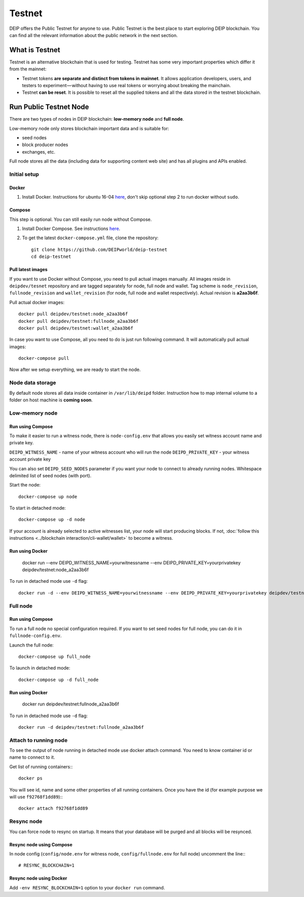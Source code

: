 *******
Testnet
*******

DEIP offers the Public Testnet for anyone to use. Public Testnet is the best place to start exploring DEIP blockchain. You can find all the relevant information about the public network in the next section.

What is Testnet
===============
Testnet is an alternative blockchain that is used for testing. Testnet has some very important properties which differ it from the mainnet:

* Testnet tokens **are separate and distinct from tokens in mainnet**. It allows application developers, users, and testers to experiment — without having to use real tokens or worrying about breaking the mainchain.
* Testnet **can be reset**. It is possible to reset all the supplied tokens and all the data stored in the testnet blockchain.

Run Public Testnet Node
=======================
There are two types of nodes in DEIP blockchain: **low-memory node** and **full node**.

Low-memory node only stores blockchain important data and is suitable for:

* seed nodes
* block producer nodes
* exchanges, etc.

Full node stores all the data (including data for supporting content web site) and has all plugins and APIs enabled.

=============
Initial setup
=============

Docker
------

1. Install Docker. Instructions for ubuntu 16-04 `here <https://www.digitalocean.com/community/tutorials/how-to-install-and-use-docker-on-ubuntu-16-04>`_, don't skip optional step 2 to run docker without ``sudo``.

Compose
-------

This step is optional. You can still easily run node without Compose.

1. Install Docker Compose. See instructions `here <https://docs.docker.com/compose/install/#prerequisites>`_.
2. To get the latest ``docker-compose.yml`` file, clone the repository::

    git clone https://github.com/DEIPworld/deip-testnet 
    cd deip-testnet

Pull latest images
------------------

If you want to use Docker without Compose, you need to pull actual images manually. All images reside in ``deipdev/tesnet`` repository and are tagged separately for node, full node and wallet.
Tag scheme is ``node_revision``, ``fullnode_revision`` and ``wallet_revision`` (for node, full node and wallet respectively). Actual revision is **a2aa3b6f**.

Pull actual docker images::
    
    docker pull deipdev/testnet:node_a2aa3b6f
    docker pull deipdev/testnet:fullnode_a2aa3b6f
    docker pull deipdev/testnet:wallet_a2aa3b6f

In case you want to use Compose, all you need to do is just run following command. It will automatically pull actual images::

    docker-compose pull

Now after we setup everything, we are ready to start the node.

=================
Node data storage
=================

By default node stores all data inside container in ``/var/lib/deipd`` folder.
Instruction how to map internal volume to a folder on host machine is **coming soon**.

===============
Low-memory node
===============

Run using Compose
-----------------

To make it easier to run a witness node, there is ``node-config.env`` that allows you easily set witness account name and private key.

``DEIPD_WITNESS_NAME`` - name of your witness account who will run the node 
``DEIPD_PRIVATE_KEY`` - your witness account private key

You can also set ``DEIPD_SEED_NODES`` parameter if you want your node to connect to already running nodes. Whitespace delimited list of seed nodes (with port).

Start the node::

    docker-compose up node

To start in detached mode::
    
    docker-compose up -d node

If your account is already selected to active witnesses list, your node will start producing blocks. If not, :doc:`follow this instructions <../blockchain interaction/cli-wallet/wallet>` to become a witness.

Run using Docker
----------------

    docker run --env DEIPD_WITNESS_NAME=yourwitnessname --env DEIPD_PRIVATE_KEY=yourprivatekey deipdev/testnet:node_a2aa3b6f

To run in detached mode use ``-d`` flag::

    docker run -d --env DEIPD_WITNESS_NAME=yourwitnessname --env DEIPD_PRIVATE_KEY=yourprivatekey deipdev/testnet:node_a2aa3b6f


=========
Full node
=========

Run using Compose
-----------------

To run a full node no special configuration required. If you want to set seed nodes for full node, you can do it in ``fullnode-config.env``.

Launch the full node::

    docker-compose up full_node

To launch in detached mode::

    docker-compose up -d full_node

Run using Docker
----------------

    docker run deipdev/testnet:fullnode_a2aa3b6f

To run in detached mode use ``-d`` flag::

    docker run -d deipdev/testnet:fullnode_a2aa3b6f

======================
Attach to running node
======================

To see the output of node running in detached mode use docker attach command. You need to know container id or name to connect to it.

Get list of running containers:::

    docker ps

You will see id, name and some other properties of all running containers. Once you have the id (for example purpose we will use ``f92768f1dd89``):::

    docker attach f92768f1dd89

===========
Resync node
===========

You can force node to resync on startup. It means that your database will be purged and all blocks will be resynced.

Resync node using Compose
-------------------------

In node config (``config/node.env`` for witness node, ``config/fullnode.env`` for full node) uncomment the line:::

    # RESYNC_BLOCKCHAIN=1


Resync node using Docker
------------------------

Add ``-env RESYNC_BLOCKCHAIN=1`` option to your ``docker run`` command.